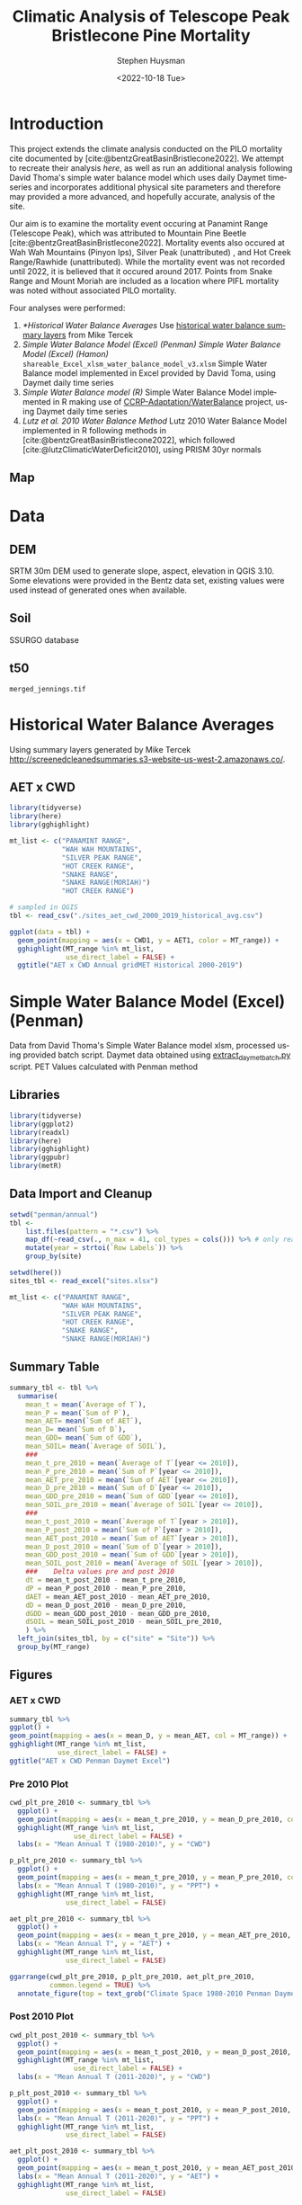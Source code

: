 #+options: ':nil *:t -:t ::t <:t H:3 \n:nil ^:t arch:headline
#+options: author:t broken-links:nil c:nil creator:nil
#+options: d:(not "LOGBOOK") date:t e:t email:nil f:t inline:t num:t
#+options: p:nil pri:nil prop:nil stat:t tags:t tasks:t tex:t
#+options: timestamp:t title:t toc:t todo:t |:t
#+title: Climatic Analysis of Telescope Peak Bristlecone Pine Mortality
#+date: <2022-10-18 Tue>
#+author: Stephen Huysman
#+email: shuysman@gmail.com
#+language: en
#+select_tags: export
#+exclude_tags: noexport
#+STARTUP: inlineimages
#+creator: Emacs 28.1 (Org mode 9.5.2)
#+BIBLIOGRAPHY:bristlecone.bib
#+cite_export: csl
#+BABEL: :session *R* :cache yes :results output graphics :exports both :tangle yes \n :eval never-export

* Introduction
This project extends the climate analysis conducted on the PILO mortality cite documented by [cite:@bentzGreatBasinBristlecone2022].  We attempt to recreate their analysis [[*Lutz et al. 2010 Water Balance Method][here]], as well as run an additional analysis following David Thoma's simple water balance model which uses daily Daymet timeseries and incorporates additional physical site parameters and therefore may provided a more advanced, and hopefully accurate, analysis of the site.

Our aim is to examine the mortality event occuring at Panamint Range (Telescope Peak), which was attributed to Mountain Pine Beetle [cite:@bentzGreatBasinBristlecone2022].  Mortality events also occured at Wah Wah Mountains (Pinyon Ips), Silver Peak (unattributed) , and Hot Creek Range/Rawhide (unattributed).  While the mortality event was not recorded until 2022, it is believed that it occured around 2017.  Points from Snake Range and Mount Moriah are included as a location where PIFL mortality was noted without associated PILO mortality.

Four analyses were performed:
1. [[*Historical Water Balance Averages]]
   Use [[http://screenedcleanedsummaries.s3-website-us-west-2.amazonaws.com/PET/][historical water balance summary layers]] from Mike Tercek
2. [[*Simple Water Balance Model (Excel) (Penman)][Simple Water Balance Model (Excel) (Penman)]]
   [[*Simple Water Balance Model (Excel) (Hamon)][Simple Water Balance Model (Excel) (Hamon)]]
   ~shareable_Excel_xlsm_water_balance_model_v3.xlsm~
   Simple Water Balance model implemented in Excel provided by David Toma, using Daymet daily time series
3. [[*Simple Water Balance Model (R)][Simple Water Balance model (R)]]
   Simple Water Balance Model implemented in R making use of [[https://github.com/CCRP-Adaptation/WaterBalance][CCRP-Adaptation/WaterBalance]] project, using Daymet daily time series
4. [[*Lutz et al. 2010 Water Balance Method][Lutz et al. 2010 Water Balance Method]]
   Lutz 2010 Water Balance Model implemented in R following methods in [cite:@bentzGreatBasinBristlecone2022], which followed [cite:@lutzClimaticWaterDeficit2010], using PRISM 30yr normals

** Map
#+attr_html: :width 800px
[[file:./img/map.png]]

* Data

** DEM
SRTM 30m DEM used to generate slope, aspect, elevation in QGIS 3.10. Some elevations were provided in the Bentz data set, existing values were used instead of generated ones when available. 

** Soil
SSURGO database

** t50
~merged_jennings.tif~

* Historical Water Balance Averages
Using summary layers generated by Mike Tercek http://screenedcleanedsummaries.s3-website-us-west-2.amazonaws.co/.  

** AET x CWD
#+begin_src R :session *R4* :eval never-export :file img/aet_cwd_annual_gridmet_historical_2000-2019.png :results output file graphics
  library(tidyverse)
  library(here)
  library(gghighlight)

  mt_list <- c("PANAMINT RANGE",
               "WAH WAH MOUNTAINS",
               "SILVER PEAK RANGE",
               "HOT CREEK RANGE",
               "SNAKE RANGE",
               "SNAKE RANGE(MORIAH)")
               "HOT CREEK RANGE")

  # sampled in QGIS
  tbl <- read_csv("./sites_aet_cwd_2000_2019_historical_avg.csv")

  ggplot(data = tbl) +
    geom_point(mapping = aes(x = CWD1, y = AET1, color = MT_range)) +
    gghighlight(MT_range %in% mt_list,
                use_direct_label = FALSE) +
    ggtitle("AET x CWD Annual gridMET Historical 2000-2019")
#+end_src

#+RESULTS:
[[file:img/aet_cwd_annual_gridmet_historical_2000-2019.png]]

* Simple Water Balance Model (Excel) (Penman)
Data from David Thoma's Simple Water Balance model xlsm, processed using provided batch script.  Daymet data obtained using [[https://github.com/shuysman/bristlecone/blob/master/extract_daymet_batch.py][extract_daymet_batch.py]] script.  PET Values calculated with Penman method
** Libraries
#+begin_src R :session *R3* :eval never-export
  library(tidyverse)
  library(ggplot2)
  library(readxl)
  library(here)
  library(gghighlight)
  library(ggpubr)
  library(metR)
#+end_src

#+RESULTS:
| metR        |
| ggpubr      |
| gghighlight |
| here        |
| readxl      |
| forcats     |
| stringr     |
| dplyr       |
| purrr       |
| readr       |
| tidyr       |
| tibble      |
| ggplot2     |
| tidyverse   |
| stats       |
| graphics    |
| grDevices   |
| utils       |
| datasets    |
| methods     |
| base        |

** Data Import and Cleanup
#+begin_src R :session *R3* :eval never-export :results output none
      setwd("penman/annual")
      tbl <-
          list.files(pattern = "*.csv") %>%
          map_df(~read_csv(., n_max = 41, col_types = cols())) %>% # only read 41 rows (For annual reports) because csvs contain nonsynctactic row of averages at bottom, which creates NAs in df
          mutate(year = strtoi(`Row Labels`)) %>%
          group_by(site)

      setwd(here())
      sites_tbl <- read_excel("sites.xlsx")

      mt_list <- c("PANAMINT RANGE",
                   "WAH WAH MOUNTAINS",
                   "SILVER PEAK RANGE",
                   "HOT CREEK RANGE",
                   "SNAKE RANGE",
                   "SNAKE RANGE(MORIAH)")
#+end_src

** Summary Table
#+begin_src R :session *R3* :eval never-export :results output none
  summary_tbl <- tbl %>%
    summarise(
      mean_t = mean(`Average of T`),
      mean_P = mean(`Sum of P`),
      mean_AET= mean(`Sum of AET`),
      mean_D= mean(`Sum of D`),
      mean_GDD= mean(`Sum of GDD`),
      mean_SOIL= mean(`Average of SOIL`),
      ###
      mean_t_pre_2010 = mean(`Average of T`[year <= 2010]),
      mean_P_pre_2010 = mean(`Sum of P`[year <= 2010]),
      mean_AET_pre_2010 = mean(`Sum of AET`[year <= 2010]),
      mean_D_pre_2010 = mean(`Sum of D`[year <= 2010]),
      mean_GDD_pre_2010 = mean(`Sum of GDD`[year <= 2010]),
      mean_SOIL_pre_2010 = mean(`Average of SOIL`[year <= 2010]),
      ###
      mean_t_post_2010 = mean(`Average of T`[year > 2010]),
      mean_P_post_2010 = mean(`Sum of P`[year > 2010]),
      mean_AET_post_2010 = mean(`Sum of AET`[year > 2010]),
      mean_D_post_2010 = mean(`Sum of D`[year > 2010]),
      mean_GDD_post_2010 = mean(`Sum of GDD`[year > 2010]),
      mean_SOIL_post_2010 = mean(`Average of SOIL`[year > 2010]),
      ###    Delta values pre and post 2010
      dt = mean_t_post_2010 - mean_t_pre_2010,
      dP = mean_P_post_2010 - mean_P_pre_2010,
      dAET = mean_AET_post_2010 - mean_AET_pre_2010,
      dD = mean_D_post_2010 - mean_D_pre_2010,
      dGDD = mean_GDD_post_2010 - mean_GDD_pre_2010,
      dSOIL = mean_SOIL_post_2010 - mean_SOIL_pre_2010,
      ) %>%
    left_join(sites_tbl, by = c("site" = "Site")) %>%
    group_by(MT_range)
#+end_src

** Figures
*** AET x CWD
#+begin_src R  :session *R3* :eval never-export :results output graphics file :file img/aed_cwd_penman_excel.png :exports both
    summary_tbl %>%
    ggplot() +
    geom_point(mapping = aes(x = mean_D, y = mean_AET, col = MT_range)) +
    gghighlight(MT_range %in% mt_list,
                use_direct_label = FALSE) +
    ggtitle("AET x CWD Penman Daymet Excel")
#+end_src

#+RESULTS:
[[file:img/aed_cwd_penman_excel.png]]

*** Pre 2010 Plot
#+begin_src R :session *R3* :eval never-export :file img/pre_2010_penman_excel.png :results output graphics file :exports both
  cwd_plt_pre_2010 <- summary_tbl %>%
    ggplot() +
    geom_point(mapping = aes(x = mean_t_pre_2010, y = mean_D_pre_2010, color = MT_range)) +
    gghighlight(MT_range %in% mt_list,
                  use_direct_label = FALSE) +
    labs(x = "Mean Annual T (1980-2010)", y = "CWD")

  p_plt_pre_2010 <- summary_tbl %>%
    ggplot() +
    geom_point(mapping = aes(x = mean_t_pre_2010, y = mean_P_pre_2010, color = MT_range)) +
    labs(x = "Mean Annual T (1980-2010)", y = "PPT") +
    gghighlight(MT_range %in% mt_list,
                use_direct_label = FALSE)

  aet_plt_pre_2010 <- summary_tbl %>%
    ggplot() +
    geom_point(mapping = aes(x = mean_t_pre_2010, y = mean_AET_pre_2010, color = MT_range)) +
    labs(x = "Mean Annual T", y = "AET") +
    gghighlight(MT_range %in% mt_list,
                use_direct_label = FALSE)

  ggarrange(cwd_plt_pre_2010, p_plt_pre_2010, aet_plt_pre_2010,
            common.legend = TRUE) %>%
    annotate_figure(top = text_grob("Climate Space 1980-2010 Penman Daymet Excel"))
#+end_src

#+RESULTS:
[[file:img/pre_2010_penman_excel.png]]

*** Post 2010 Plot
#+begin_src R :session *R3* :eval never-export :file img/post_2010_penman_excel.png :results output graphics file :exports both
  cwd_plt_post_2010 <- summary_tbl %>%
    ggplot() +
    geom_point(mapping = aes(x = mean_t_post_2010, y = mean_D_post_2010, color = MT_range)) +
    gghighlight(MT_range %in% mt_list,
                  use_direct_label = FALSE) +
    labs(x = "Mean Annual T (2011-2020)", y = "CWD")

  p_plt_post_2010 <- summary_tbl %>%
    ggplot() +
    geom_point(mapping = aes(x = mean_t_post_2010, y = mean_P_post_2010, color = MT_range)) +
    labs(x = "Mean Annual T (2011-2020)", y = "PPT") +
    gghighlight(MT_range %in% mt_list,
                use_direct_label = FALSE)

  aet_plt_post_2010 <- summary_tbl %>%
    ggplot() +
    geom_point(mapping = aes(x = mean_t_post_2010, y = mean_AET_post_2010, color = MT_range)) +
    labs(x = "Mean Annual T (2011-2020)", y = "AET") +
    gghighlight(MT_range %in% mt_list,
                use_direct_label = FALSE)

  ggarrange(cwd_plt_post_2010, p_plt_post_2010, aet_plt_post_2010,
                               common.legend = TRUE) %>%
    annotate_figure(top = text_grob("Climate Space 2011-2020 Penman Daymet Excel"))
#+end_src

#+RESULTS:
[[file:img/post_2010_penman_excel.png]]

*** Change Plot
#+begin_src R :session *R3* :eval never-export :file img/aed_cwd_change_penman_excel.png :results output graphics file :exports bothp
  summary_tbl %>%
    ggplot(aes(x = mean_D_pre_2010, y = mean_AET_pre_2010, color = MT_range)) +
    geom_arrow(aes(dx = dD, dy = dAET)) +
    gghighlight(MT_range %in% mt_list, use_direct_label = FALSE) +
    labs(title = "Change in mean AET and CWD over periods from 2010-2021 and 1980-2010 Penman Daymet Excel", x = "CWD (mm)", y = "AET (mm)") +
    scale_mag() 
#+end_src

#+RESULTS:
[[file:img/aed_cwd_change_penman_excel.png]]

** Timeseries

*** Load Monthly Data
#+begin_src R :session *R3* :eval never-export :results output none
  setwd("penman/monthly")
  monthly_tbl <-
    list.files(pattern = "*.csv") %>%
    map_df(~read_csv(., col_types = cols())) %>%
    separate(`Row Labels`, c("year", "month")) %>%
    mutate(date = as.Date(paste(year, month, "01", sep = "/"), formate="%Y/%m/%d")) %>%
    left_join(sites_tbl, by = c("site" = "Site")) %>%
    arrange(MT_range, date) %>%
    group_by(MT_range) 

  setwd(here())
#+end_src

*** Summary Table
#+begin_src R :session *R3* :eval never-export :results output none
  monthly_summary_tbl <- monthly_tbl %>%
    group_by(MT_range, year, month) %>%
    summarize(AET = mean(`Sum of AET`),
              PET = mean(`Sum of PET`),
              D = mean(`Sum of D`),
              SNOW = mean(`Sum of SNOW`),
              PACK = mean(`Max of PACK`),
              SOIL = mean(`Average of SOIL`),
              GDD = mean(`Sum of GDD`),
              T = mean(`Average of T`),
              P = mean(`Sum of P`),
              RAIN = mean(`Sum of RAIN`),
              date = date) %>%
    distinct()

#+end_src

*** AET
#+begin_src R :session *R3* :eval never-export :results graphics file :exports both :file img/aet_timeseries_penman_excel.png :width 1080
  monthly_summary_tbl %>%
    filter(year >= 2012) %>%
    ggplot(mapping = aes(x = date, y = AET, color = MT_range)) +
    geom_line() +
    gghighlight(MT_range %in% mt_list,
              use_direct_label = FALSE) +
    theme(legend.position = "bottom") +
    scale_x_date(date_breaks = "1 year", date_labels = "%Y",
                 date_minor_breaks = "1 month") +
    ggtitle("AET Monthly Time Series Penman Daymet Excel")


#+end_src

#+RESULTS:
[[file:img/aet_timeseries_penman_excel.png]]
*** CWD
#+begin_src R :session *R3* :eval never-export :results graphics file :exports both :file img/cwd_timeseries_penman_excel.png :width 1080
  monthly_summary_tbl %>%
    filter(year >= 2012) %>%
    ggplot(mapping = aes(x = date, y = D, color = MT_range)) +
    geom_line() +
    gghighlight(MT_range %in% mt_list,
              use_direct_label = FALSE) +
    theme(legend.position = "bottom") +
    scale_x_date(date_breaks = "1 year", date_labels = "%Y",
                 date_minor_breaks = "1 month") +
    ggtitle("CWD Monthly Time Series Penman Daymet Excel")


#+end_src

#+RESULTS:
[[file:img/cwd_timeseries_penman_excel.png]]

*** T
#+begin_src R :session *R3* :eval never-export :results graphics file :exports both :file img/t_timeseries_penman_excel.png :width 1080
  monthly_summary_tbl %>%
    filter(year >= 2012) %>%
    ggplot(mapping = aes(x = date, y = T, color = MT_range)) +
    geom_line() +
    gghighlight(MT_range %in% mt_list,
              use_direct_label = FALSE) +
    theme(legend.position = "bottom") +
    scale_x_date(date_breaks = "1 year", date_labels = "%Y",
                 date_minor_breaks = "1 month") +
    ggtitle("Temperature Monthly Time Series Penman Daymet Excel")


#+end_src

#+RESULTS:
[[file:img/t_timeseries_penman_excel.png]]
*** PPT
#+begin_src R :session *R3* :eval never-export :results graphics file :exports both :file img/p_timeseries_penman_excel.png :width 1080
  monthly_summary_tbl %>%
    filter(year >= 2012) %>%
    ggplot(mapping = aes(x = date, y = P, color = MT_range)) +
    geom_line() +
    gghighlight(MT_range %in% mt_list,
              use_direct_label = FALSE) +
    theme(legend.position = "bottom") +
    scale_x_date(date_breaks = "1 year", date_labels = "%Y",
                 date_minor_breaks = "1 month") +
    ggtitle("PPT Monthly Time Series Penman Daymet Excel")


#+end_src

#+RESULTS:
[[file:img/p_timeseries_penman_excel.png]]
*** RAIN
#+begin_src R :session *R3* :eval never-export :results graphics file :exports both :file img/rain_timeseries_penman_excel.png :width 1080
  monthly_summary_tbl %>%
    filter(year >= 2012) %>%
    ggplot(mapping = aes(x = date, y = RAIN, color = MT_range)) +
    geom_line() +
    gghighlight(MT_range %in% mt_list,
              use_direct_label = FALSE) +
    theme(legend.position = "bottom") +
    scale_x_date(date_breaks = "1 year", date_labels = "%Y",
                 date_minor_breaks = "1 month") +
    ggtitle("RAIN Monthly Time Series Penman Daymet Excel")


#+end_src

#+RESULTS:
[[file:img/rain_timeseries_penman_excel.png]]
*** SNOW
#+begin_src R :session *R3* :eval never-export :results graphics file :exports both :file img/snow_timeseries_penman_excel.png :width 1080
  monthly_summary_tbl %>%
    filter(year >= 2012) %>%
    ggplot(mapping = aes(x = date, y = SNOW, color = MT_range)) +
    geom_line() +
    gghighlight(MT_range %in% mt_list,
              use_direct_label = FALSE) +
    theme(legend.position = "bottom") +
    scale_x_date(date_breaks = "1 year", date_labels = "%Y",
                 date_minor_breaks = "1 month") +
    ggtitle("SNOW Monthly Time Series Penman Daymet Excel")


#+end_src

#+RESULTS:
[[file:img/snow_timeseries_penman_excel.png]]
*** PACK
#+begin_src R :session *R3* :eval never-export :results graphics file :exports both :file img/pack_timeseries_penman_excel.png :width 1080
  monthly_summary_tbl %>%
    filter(year >= 2008, year <= 2018) %>%
    ggplot(mapping = aes(x = date, y = PACK, color = MT_range)) +
    geom_line() +
    gghighlight(MT_range %in% mt_list,
              use_direct_label = FALSE) +
    theme(legend.position = "bottom") +
    scale_x_date(date_breaks = "1 year", date_labels = "%Y",
                 date_minor_breaks = "1 month") +
    ggtitle("PACK Monthly Time Series Penman Daymet Excel")


#+end_src

#+RESULTS:
[[file:img/pack_timeseries_penman_excel.png]]
*** SOIL
#+begin_src R :session *R3* :eval never-export :results graphics file :exports both :file img/soil_timeseries_penman_excel.png :width 1080
  monthly_summary_tbl %>%
    filter(year >= 2012) %>%
    ggplot(mapping = aes(x = date, y = SOIL, color = MT_range)) +
    geom_line() +
    gghighlight(MT_range %in% mt_list,
              use_direct_label = FALSE) +
    theme(legend.position = "bottom") +
    scale_x_date(date_breaks = "1 year", date_labels = "%Y",
                 date_minor_breaks = "1 month") +
    ggtitle("SOIL Monthly Time Series Penman Daymet Excel")


#+end_src

#+RESULTS:
[[file:img/soil_timeseries_penman_excel.png]]
*** GDD
#+begin_src R :session *R3* :eval never-export :results graphics file :exports both :file img/gdd_timeseries_penman_excel.png :width 1080
  monthly_summary_tbl %>%
    filter(year >= 2012) %>%
    ggplot(mapping = aes(x = date, y = GDD, color = MT_range)) +
    geom_line() +
    gghighlight(MT_range %in% mt_list,
              use_direct_label = FALSE) +
    theme(legend.position = "bottom") +
    scale_x_date(date_breaks = "1 year", date_labels = "%Y",
                 date_minor_breaks = "1 month") +
    ggtitle("GDD Monthly Time Series Penman Daymet Excel")


#+end_src

#+RESULTS:
[[file:img/gdd_timeseries_penman_excel.png]]
** Modeling
#+begin_src R :session *R3* :eval never-export
  library(glmnet)


  mortality_tbl <- tbl %>%
    ungroup() %>%
    left_join(sites_tbl, by = c("site" = "Site")) %>%
    mutate(mortality = if_else(MT_range == "PANAMINT RANGE",
                               TRUE,
                               FALSE)) 
    

  for (y in c(2000:2017)) { 
    mortality_tbl <- tbl %>%
      ungroup() %>%
      left_join(sites_tbl, by = c("site" = "Site")) %>%
      filter(year == y) %>%
      mutate(mortality = if_else(MT_range == "PANAMINT RANGE",
                                 TRUE,
                                 FALSE)) %>%
      ungroup() %>%
      select(ASPECT_QGIS,
             SLOPE_QGIS,
             `Average of SOIL`,
             `Average of T`,
             Elev_m,
             `Max of PACK`,
             `Sum of AET`,
             `Sum of D`,
             `Sum of GDD`,
             `Sum of MELT`,
             `Sum of P`,
             `Sum of PET`,
             `Sum of RAIN`,
             `Sum of SNOW`,
             `Sum of W`,
             `Sum of W - PET`,
             `Sum of W-ET-/\\SOIL`,
             mortality)
    mortality_tbl$mortality <- factor(mortality_tbl$mortality)
    mylogit <- glm(mortality ~ ., data = mortality_tbl, family = "binomial"(link='logit'))
    print(summary(mylogit))
  }
#+end_src

* Simple Water Balance Model (Excel) (Hamon)
Data from David Thoma's Simple Water Balance model xlsm, processed using provided batch script.  Daymet data obtained using [[https://github.com/shuysman/bristlecone/blob/master/extract_daymet_batch.py][extract_daymet_batch.py]] script.  PET Values calculated with Penman method
** Libraries
#+begin_src R :session *R5* :eval never-export
  library(tidyverse)
  library(ggplot2)
  library(readxl)
  library(here)
  library(gghighlight)
  library(ggpubr)
  library(metR)
#+end_src

#+RESULTS:
| metR         |
| ggpubr       |
| gghighlight  |
| guix.install |
| here         |
| readxl       |
| forcats      |
| stringr      |
| dplyr        |
| purrr        |
| readr        |
| tidyr        |
| tibble       |
| ggplot2      |
| tidyverse    |
| stats        |
| graphics     |
| grDevices    |
| utils        |
| datasets     |
| methods      |
| base         |

** Data Import and Cleanup
#+begin_src R :session *R5* :eval never-export :results output none
      setwd("hamon/annual")
      tbl <-
          list.files(pattern = "*.csv") %>%
          map_df(~read_csv(., n_max = 41, col_types = cols())) %>% # only read 41 rows (For annual reports) because csvs contain nonsynctactic row of averages at bottom, which creates NAs in df
          mutate(year = strtoi(`Row Labels`)) %>%
          group_by(site)

      setwd(here())
      sites_tbl <- read_excel("sites.xlsx")

      mt_list <- c("PANAMINT RANGE",
                   "WAH WAH MOUNTAINS",
                   "SILVER PEAK RANGE",
                   "HOT CREEK RANGE",
                   "SNAKE RANGE",
                   "SNAKE RANGE(MORIAH)")
#+end_src

** Summary Table
#+begin_src R :session *R5* :eval never-export :results output none
  summary_tbl <- tbl %>%
    summarise(
      mean_t = mean(`Average of T`),
      mean_P = mean(`Sum of P`),
      mean_AET= mean(`Sum of AET`),
      mean_D= mean(`Sum of D`),
      mean_GDD= mean(`Sum of GDD`),
      mean_SOIL= mean(`Average of SOIL`),
      ###
      mean_t_pre_2010 = mean(`Average of T`[year <= 2010]),
      mean_P_pre_2010 = mean(`Sum of P`[year <= 2010]),
      mean_AET_pre_2010 = mean(`Sum of AET`[year <= 2010]),
      mean_D_pre_2010 = mean(`Sum of D`[year <= 2010]),
      mean_GDD_pre_2010 = mean(`Sum of GDD`[year <= 2010]),
      mean_SOIL_pre_2010 = mean(`Average of SOIL`[year <= 2010]),
      ###
      mean_t_post_2010 = mean(`Average of T`[year > 2010]),
      mean_P_post_2010 = mean(`Sum of P`[year > 2010]),
      mean_AET_post_2010 = mean(`Sum of AET`[year > 2010]),
      mean_D_post_2010 = mean(`Sum of D`[year > 2010]),
      mean_GDD_post_2010 = mean(`Sum of GDD`[year > 2010]),
      mean_SOIL_post_2010 = mean(`Average of SOIL`[year > 2010]),
      ###    Delta values pre and post 2010
      dt = mean_t_post_2010 - mean_t_pre_2010,
      dP = mean_P_post_2010 - mean_P_pre_2010,
      dAET = mean_AET_post_2010 - mean_AET_pre_2010,
      dD = mean_D_post_2010 - mean_D_pre_2010,
      dGDD = mean_GDD_post_2010 - mean_GDD_pre_2010,
      dSOIL = mean_SOIL_post_2010 - mean_SOIL_pre_2010,
      ) %>%
    left_join(sites_tbl, by = c("site" = "Site")) %>%
    group_by(MT_range)
#+end_src

** Figures
*** AET x CWD
#+begin_src R  :session *R5* :eval never-export :results output graphics file :file img/aed_cwd_hamon_excel.png :exports both
    summary_tbl %>%
    ggplot() +
    geom_point(mapping = aes(x = mean_D, y = mean_AET, col = MT_range)) +
    gghighlight(MT_range %in% mt_list,
                use_direct_label = FALSE) +
    ggtitle("AET x CWD Hamon Daymet Excel")
#+end_src

#+RESULTS:
[[file:img/aed_cwd_hamon_excel.png]]

*** Pre 2010 Plot
#+begin_src R :session *R5* :eval never-export :file img/pre_2010_hamon_excel.png :results output graphics file :exports both
  cwd_plt_pre_2010 <- summary_tbl %>%
    ggplot() +
    geom_point(mapping = aes(x = mean_t_pre_2010, y = mean_D_pre_2010, color = MT_range)) +
    gghighlight(MT_range %in% mt_list,
                  use_direct_label = FALSE) +
    labs(x = "Mean Annual T (1980-2010)", y = "CWD")

  p_plt_pre_2010 <- summary_tbl %>%
    ggplot() +
    geom_point(mapping = aes(x = mean_t_pre_2010, y = mean_P_pre_2010, color = MT_range)) +
    labs(x = "Mean Annual T (1980-2010)", y = "PPT") +
    gghighlight(MT_range %in% mt_list,
                use_direct_label = FALSE)

  aet_plt_pre_2010 <- summary_tbl %>%
    ggplot() +
    geom_point(mapping = aes(x = mean_t_pre_2010, y = mean_AET_pre_2010, color = MT_range)) +
    labs(x = "Mean Annual T", y = "AET") +
    gghighlight(MT_range %in% mt_list,
                use_direct_label = FALSE)

  ggarrange(cwd_plt_pre_2010, p_plt_pre_2010, aet_plt_pre_2010,
            common.legend = TRUE) %>%
    annotate_figure(top = text_grob("Climate Space 1980-2010 Penman Daymet Excel"))
#+end_src

#+RESULTS:
[[file:img/pre_2010_hamon_excel.png]]

*** Post 2010 Plot
#+begin_src R :session *R5* :eval never-export :file img/post_2010_hamon_excel.png :results output graphics file :exports both
  cwd_plt_post_2010 <- summary_tbl %>%
    ggplot() +
    geom_point(mapping = aes(x = mean_t_post_2010, y = mean_D_post_2010, color = MT_range)) +
    gghighlight(MT_range %in% mt_list,
                  use_direct_label = FALSE) +
    labs(x = "Mean Annual T (2011-2020)", y = "CWD")

  p_plt_post_2010 <- summary_tbl %>%
    ggplot() +
    geom_point(mapping = aes(x = mean_t_post_2010, y = mean_P_post_2010, color = MT_range)) +
    labs(x = "Mean Annual T (2011-2020)", y = "PPT") +
    gghighlight(MT_range %in% mt_list,
                use_direct_label = FALSE)

  aet_plt_post_2010 <- summary_tbl %>%
    ggplot() +
    geom_point(mapping = aes(x = mean_t_post_2010, y = mean_AET_post_2010, color = MT_range)) +
    labs(x = "Mean Annual T (2011-2020)", y = "AET") +
    gghighlight(MT_range %in% mt_list,
                use_direct_label = FALSE)

  ggarrange(cwd_plt_post_2010, p_plt_post_2010, aet_plt_post_2010,
                               common.legend = TRUE) %>%
    annotate_figure(top = text_grob("Climate Space 2011-2020 Penman Daymet Excel"))
#+end_src

#+RESULTS:
[[file:img/post_2010.png]]

*** Change Plot
#+begin_src R :session *R5* :eval never-export :file img/aed_cwd_change_hamon_excel.png :results output graphics file :exports bothp
  summary_tbl %>%
    ggplot(aes(x = mean_D_pre_2010, y = mean_AET_pre_2010, color = MT_range)) +
    geom_arrow(aes(dx = dD, dy = dAET)) +
    gghighlight(MT_range %in% mt_list, use_direct_label = FALSE) +
    labs(title = "Change in mean AET and CWD over periods from 2010-2021 and 1980-2010 Penman Daymet Excel", x = "CWD (mm)", y = "AET (mm)") +
    scale_mag() 
#+end_src

#+RESULTS:
[[file:img/aed_cwd_change_hamon_excel.png]]

* Simple Water Balance Model (R)
Implement water balance model following David Thoma's Simple Water Balance Model and [[https://github.com/CCRP-Adaptation/WaterBalance][CCRP-Adaptation/WaterBalance]], using Daymet data
** Libraries and Function Definitions
#+begin_src R :session :eval never-export
  library(raster)
  library(tidyverse)
  library(geosphere)
  library(here)
  .libPaths( c( .libPaths(), here("./R"))) # Include local R packages, for WaterBalance Repo
  library(WaterBalance)
  library(lubridate)
  library(gghighlight)
#+end_src

#+RESULTS:
| geosphere    |
| guix.install |
| gghighlight  |
| lubridate    |
| WaterBalance |
| here         |
| forcats      |
| stringr      |
| dplyr        |
| purrr        |
| readr        |
| tidyr        |
| tibble       |
| ggplot2      |
| tidyverse    |
| raster       |
| sp           |
| stats        |
| graphics     |
| grDevices    |
| utils        |
| datasets     |
| methods      |
| base         |

Use Penman PET calculation.  Modified from ~WaterBalance::ET_PenmanMonteith_daily~ to work with our data and workflow.  [[https://github.com/CCRP-Adaptation/WaterBalance/blob/6d19806ce5aa6abb6521607fd2da19238dae561d/WaterBalance/R/ET_functions.R#L178][Original version]] had additional arguments for elev and lat, but to facilitate process the df we generate later of all sites we pass lat and elev with each site.

According to David Thoma, ~WaterBalance::ET_PenmanMonteith_daily~ has not been validated against the Simple Water Balance Model xlsm

#+begin_src R :results output silent :session :eval never-export
  ET_PenmanMonteith_daily = function(x, wind=NULL) {
    ##Inputs
    tmax <- x$tmax_C
    tmin <- x$tmin_C
    elev <- x$elev
    lat <- x$lat
    tmean <- (tmax + tmin)/2
    doy <- as.numeric(strftime(x$Date, "%j"))
    rh.max <- x$RHmax
    rh.min <- x$RHmin
    vp <- x$vp
    R.s <- x$srad
    u <- ifelse(is.null(wind) == TRUE, x$wind, wind)
    psyc.const <- psyc_constant(elev)
    vap.curve <- vapor_curve(tmean)
    
    ##Auxilary calculations for wind terms
    DT <- vap.curve/(vap.curve + psyc.const*(1+0.34*u))
    PT <- psyc.const/(vap.curve + (psyc.const*(1+0.34*u)))
    TT <- (900/(tmean + 273))*u

    ##Saturation vapor pressure
    e.tmax <- get_svp(tmax)
    e.tmin <- get_svp(tmin)
    e.s <- (e.tmax + e.tmin)/2

    ##Actual vapor pressure
    if(is.null(vp) == TRUE) {
        if(is.null(rh.max) == TRUE) {
            e.a <- e.tmin
        } else {
            e.a <- actual_vp(rh.max, rh.min)
        }
    } else {
        e.a <- vp
    }

  #Solar angle and radiation calculations
  R.ns <- (1 - 0.23)*R.s
  R.so <- clear_sky_rad(doy, lat, elev)
  R.nl <- outgoing_rad(tmax, tmin, R.s, e.a, R.so)
  R.n <- R.ns - R.nl
  R.ng <- 0.408*R.n

  #ET from radiation
  ET.rad <- DT*R.ng
  #ET from wind
  ET.wind <- PT*TT*(e.s - e.a)
  #Total ET
  ET.o <- ET.rad + ET.wind
  return(ET.o)
}
#+end_src

** Data Import and Cleanup

Read sites.csv file, same format used for processing with simple water balance model xlsm
#+begin_src R :session :results output silent :eval never-export
  points = read_csv("./sites.csv",
                  col_names = c("site",
                                "lat",
                                "lon",
                                "slope",
                                "aspect",
                                "whc",
                                "wind",
                                "shade",
                                "dro",
                                "t50",
                                "hock",
                                "elev",
                                "mt_range",
                                "owner"),
                  col_types = c("c", "d", "d", "d", "d", "d", "d", "d", "d", "d", "d", "d", "c", "c"),
                  col_select = c("site":"owner"),
                  skip = 1
                  )
  
#+end_src


 Load downloaded daymet data.  Can be batch downloaded using sites.csv file using ~extract_daymet_batch.py~ script.  File names (1.csv, 2.csv, ... 512.csv) need to match filenames in sites.csv file.
#+begin_src R :session :results output silent :eval never-export
  alldaymetdata <- list()
  for (i in 1:length(points$site)) {
      daymetdata <- read_csv(file = paste("./daymet/", points$site[i], sep=""), skip = 8,
                             col_names = c("year", "yday", "dayl", "prcp", "srad", "swe", "tmax_C", "tmin_C", "vp"),
                             col_types = c("i", "i", "d", "d", "d", "d", "d", "d", "d"))
      site <- data.frame("site") ## Add on site ids (string equalling filename 1.csv, 2.csv etc) to use as index, not efficient, but easy
      site <- rbind(c(points$site[i]))
      alldaymetdata[[i]] <- cbind(site, daymetdata)
  }
  alldaymetdata <- as_tibble(do.call(rbind, alldaymetdata))
#+end_src

** Calculate Water Balance parameters
#+begin_src R :session :results output none :eval never-export
  wbdata <- alldaymetdata %>%
    left_join(points, by = "site") %>%
    mutate(wind = NULL,
           vp = vp/1000, #convert to kPa
           srad = srad * 60 * 60 * 24 / 1000000, # convert to MJ m-2 day-1
           tmean_C = (tmax_C + tmin_C) / 2,
           Date = as.Date(yday, origin = paste(as.numeric(year) - 1, "-12-31", sep="")),
           Month = month(Date),
           daylength = get_daylength(Date, lat),
           jtemp = get_jtemp(lon, lat),
           F = get_freeze(jtemp, tmean_C),
           RAIN = get_rain(prcp, F),
           SNOW = get_snow(prcp, F),
           MELT = get_melt(tmean_C, jtemp, hock = 4, SNOW),
           PACK = get_snowpack(jtemp, SNOW, MELT),
           W = MELT + RAIN)

  wbdata$ET_Hamon_daily <- ET_Hamon_daily(wbdata)
  wbdata$ET_Penman_daily <- ET_PenmanMonteith_daily(wbdata, wind = 1) # Need to use our version here which masks WaterBalance::ET_PenmanMonteith_daily()

  wbdata_penman <- wbdata %>%
    group_by(site, year) %>%
    mutate(PET = modify_PET(ET_Penman_daily, slope, aspect, lat, F, shade.coeff = 1),
    W_PET = W - PET,
           SOIL = get_soil(W, mean(whc), PET, W_PET, whc),
           DSOIL = diff(c(mean(whc), SOIL)),
           AET = get_AET(W, PET, SOIL, whc),
           W_ET_DSOIL = W - AET - DSOIL,
           D = PET - AET,
           GDD = get_GDD(tmean_C, 0))

  wbdata_hamon <- wbdata %>%
    group_by(site, year) %>%
    mutate(PET = modify_PET(ET_Hamon_daily, slope, aspect, lat, F, shade.coeff = 1),
           W_PET = W - PET,
           SOIL = get_soil(W, mean(whc), PET, W_PET, whc),
           DSOIL = diff(c(mean(whc), SOIL)),
           AET = get_AET(W, PET, SOIL, whc),
           W_ET_DSOIL = W - AET - DSOIL,
           D = PET - AET,
           GDD = get_GDD(tmean_C, 0)) 

#+end_src



Summary table calculations (Penman)
#+begin_src R :session :results output none :eval never-export
  summary_tbl_by_month_penman <- wbdata_penman %>%
    group_by(site, year, Month) %>%
    summarise(lat = lat, lon = lon, ppt = sum(prcp), T = mean(tmean_C), PET = sum(PET),  AET = sum(AET), D = sum(D), GDD = sum(GDD), RAIN = sum(RAIN), SNOW = sum(SNOW), PACK = max(PACK), SOIL = mean(SOIL)) %>% distinct()

  summary_tbl_by_year_penman <- summary_tbl_by_month_penman %>%
    group_by(site, year) %>%
    summarise(lat = lat, lon = lon, ppt = sum(ppt), T = mean(T), PET = sum(PET),  AET = sum(AET), D = sum(D), GDD = sum(GDD)) %>% distinct()

  summary_tbl_all_penman <- summary_tbl_by_year_penman %>%
    group_by(site) %>%
    summarise(ppt = mean(ppt), T = mean(T), AET = mean(AET), D = mean(D), GDD = mean(GDD))

  summary_tbl_by_month_range_penman <- summary_tbl_by_month_penman %>%
    left_join(points, by = "site") %>%
    group_by(mt_range, year, Month) %>%
    summarize(ppt = mean(ppt), T = mean(T), PET = mean(PET),  AET = mean(AET), D = mean(D), GDD = mean(GDD), RAIN = mean(RAIN), SNOW = mean(SNOW), PACK = mean(PACK), SOIL = mean(SOIL))
#+end_src

Summary table calculations (Hamon)
#+begin_src R :session :results output none :eval never-export
  summary_tbl_by_month_hamon <- wbdata_hamon %>%
    group_by(site, year, Month) %>%
    summarise(lat = lat, lon = lon, ppt = sum(prcp), T = mean(tmean_C), PET = sum(PET),  AET = sum(AET), D = sum(D), GDD = sum(GDD), RAIN = sum(RAIN), SNOW = sum(SNOW), PACK = max(PACK), SOIL = mean(SOIL)) %>% distinct()

  summary_tbl_by_year_hamon <- summary_tbl_by_month_hamon %>%
    group_by(site, year) %>%
    summarise(lat = lat, lon = lon, ppt = sum(ppt), T = mean(T), PET = sum(PET),  AET = sum(AET), D = sum(D), GDD = sum(GDD)) %>% distinct()

  summary_tbl_all_hamon <- summary_tbl_by_year_hamon %>%
    group_by(site) %>%
    summarise(ppt = mean(ppt), T = mean(T), AET = mean(AET), D = mean(D), GDD = mean(GDD))

  summary_tbl_by_month_range_hamon <- summary_tbl_by_month_hamon %>%
    left_join(points, by = "site") %>%
    group_by(mt_range, year, Month) %>%
    summarize(ppt = mean(ppt), T = mean(T), PET = mean(PET),  AET = mean(AET), D = mean(D), GDD = mean(GDD), RAIN = mean(RAIN), SNOW = mean(SNOW), PACK = mean(PACK), SOIL = mean(SOIL))
#+end_src
** Figures
*** Helper Functions
#+begin_src R :session :results output none :eval never-export
  mt_list <- c("PANAMINT RANGE",
               "WAH WAH MOUNTAINS",
               "SILVER PEAK RANGE",
               "HOT CREEK RANGE",
               "SNAKE RANGE",
               "SNAKE RANGE(MORIAH)")
#+end_src

*** AET x CWD


**** Penman
#+begin_src R :session :file img/aet_cwd_penman_daymet_swb.png :results graphics file :eval never-export :exports both
  summary_tbl_all_penman %>%
    left_join(points, by = "site") %>%
    ggplot() +
    geom_point(mapping = aes(x = D, y = AET, col = mt_range)) +
    gghighlight(mt_range %in% mt_list,
                use_direct_label = FALSE) +
    ggtitle("AET x CWD Penman Daymet SWB")
#+end_src

#+RESULTS:
[[file:img/aet_cwd_penman_daymet_swb.png]]


**** Hamon
#+begin_src R :session :file img/aet_cwd_hamon_daymet_swb.png :results graphics file :eval never-export :exports both
  summary_tbl_all_hamon %>%
    left_join(points, by = "site") %>%
    ggplot(mapping = aes(x = D, y = AET, color = mt_range)) +
    geom_point() +
    gghighlight(mt_range %in% mt_list,
                use_direct_label = FALSE) +
    ggtitle("AET x CWD Hamon Daymet SWB")
#+end_src

#+RESULTS:
[[file:img/aet_cwd_hamon_daymet_swb.png]]

*** Monthly Time Series
**** AET
***** Hamon
#+begin_src R :session :file img/aet_timeseries_hamon_daymet_swb.png :results graphics file :eval never-export :exports both :width 1080
    summary_tbl_by_month_range_hamon %>%
      filter(year >= 2012) %>%
      group_by(mt_range) %>%
      mutate(yearmon = make_date(year, Month)) %>%
      ggplot(mapping = aes(x = yearmon, y = AET, color = mt_range)) +
      geom_line() +
      gghighlight(mt_range %in% mt_list,
                  use_direct_label = FALSE) +
      theme(legend.position = "bottom") +
      scale_x_date(date_breaks = "1 year", date_labels = "%Y",
                   date_minor_breaks = "1 month") +
      ggtitle("AET Monthly Time Series Hamon Daymet SWB")

#+end_src

#+RESULTS:
[[file:img/aet_timeseries_hamon_daymet_swb.png]]

***** Penman
#+begin_src R :session :file img/aet_timeseries_penman_daymet_swb.png :results graphics file :eval never-export :exports both :width 1080
    summary_tbl_by_month_range_penman %>%
      filter(year >= 2012) %>%
      group_by(mt_range) %>%
      mutate(yearmon = make_date(year, Month)) %>%
      ggplot(mapping = aes(x = yearmon, y = AET, color = mt_range)) +
      geom_line() +
      gghighlight(mt_range %in% mt_list,
                  use_direct_label = FALSE) +
      theme(legend.position = "bottom") +
      scale_x_date(date_breaks = "1 year", date_labels = "%Y",
                   date_minor_breaks = "1 month") +
      ggtitle("AET Monthly Time Series Hamon Daymet SWB")

#+end_src

#+RESULTS:
[[file:img/aet_timeseries_penman_daymet_swb.png]]

**** CWD
***** Hamon
#+begin_src R :session :file img/cwd_timeseries_hamon_daymet_swb.png :results graphics file :eval never-export :exports both :width 1080
  summary_tbl_by_month_range_hamon %>%
    filter(year >= 2012) %>%
    group_by(mt_range) %>%
    mutate(yearmon = make_date(year, Month)) %>%
    ggplot(mapping = aes(x = yearmon, y = D, color = mt_range)) +
    geom_line() +
    gghighlight(mt_range %in% mt_list,
                use_direct_label = FALSE) +
    theme(legend.position = "bottom") +
    scale_x_date(date_breaks = "1 year", date_labels = "%Y",
                 date_minor_breaks = "1 month") +
    ggtitle("CWD Time Series Hamon Daymet SWB")

#+end_src

#+RESULTS:
[[file:img/cwd_timeseries_hamon_daymet_swb.png]]

***** Penman
#+begin_src R :session :file img/cwd_timeseries_penman_daymet_swb.png :results graphics file :eval never-export :exports both :width 1080
  summary_tbl_by_month_range_penman %>%
    filter(year >= 2012) %>%
    group_by(mt_range) %>%
    mutate(yearmon = make_date(year, Month)) %>%
    ggplot(mapping = aes(x = yearmon, y = D, color = mt_range)) +
    geom_line() +
    gghighlight(mt_range %in% mt_list,
                use_direct_label = FALSE) +
    theme(legend.position = "bottom") +
    scale_x_date(date_breaks = "1 year", date_labels = "%Y",
                 date_minor_breaks = "1 month") +
    ggtitle("CWD Time Series Penman Daymet SWB")

#+end_src

#+RESULTS:
[[file:img/cwd_timeseries_penman_daymet_swb.png]]

**** PPT
***** Hamon/Penman
#+begin_src R :session :file img/ppt_timeseries_hamon_daymet_swb.png :results graphics file :eval never-export :exports both :width 1080
  summary_tbl_by_month_range_hamon %>%
    filter(year >= 2012) %>%
    group_by(mt_range) %>%
    mutate(yearmon = make_date(year, Month)) %>%
    ggplot(mapping = aes(x = yearmon, y = ppt, color = mt_range)) +
    geom_line() +
    gghighlight(mt_range %in% mt_list,
                use_direct_label = FALSE) +
    theme(legend.position = "bottom") +
    scale_x_date(date_breaks = "1 year", date_labels = "%Y",
                 date_minor_breaks = "1 month") +
    ggtitle("PPT Time Series Hamon Daymet SWB")

#+end_src

#+RESULTS:
[[file:img/ppt_timeseries_hamon_daymet_swb.png]]

PPT time series should not vary between Hamon/Penman calculations


**** T
***** Hamon/Penman
#+begin_src R :session :file img/t_timeseries_hamon_daymet_swb.png :results graphics file :eval never-export :exports both :width 1080
  summary_tbl_by_month_range_hamon %>%
    filter(year >= 2012) %>%
    group_by(mt_range) %>%
    mutate(yearmon = make_date(year, Month)) %>%
    ggplot(mapping = aes(x = yearmon, y = T, color = mt_range)) +
    geom_line() +
    gghighlight(mt_range %in% mt_list,
                use_direct_label = FALSE) +
    theme(legend.position = "bottom") +
    scale_x_date(date_breaks = "1 year", date_labels = "%Y",
                 date_minor_breaks = "1 month") +
    ggtitle("T Time Series Hamon Daymet SWB")

#+end_src

#+RESULTS:
[[file:img/t_timeseries_hamon_daymet_swb.png]]

T Time series should not vary between Hamon/Penman calculations

**** SOIL

***** Hamon
#+begin_src R :session :file img/SOIL_timeseries_hamon_daymet_swb.png :results graphics file :eval never-export :exports both :width 1080
  summary_tbl_by_month_range_hamon %>%
    filter(year >= 2012) %>%
    group_by(mt_range) %>%
    mutate(yearmon = make_date(year, Month)) %>%
    ggplot(mapping = aes(x = yearmon, y = SOIL, color = mt_range)) +
    geom_line() +
    gghighlight(mt_range %in% mt_list,
                use_direct_label = FALSE) +
    theme(legend.position = "bottom") +
    scale_x_date(date_breaks = "1 year", date_labels = "%Y",
                 date_minor_breaks = "1 month") +
    ggtitle("SOIL Time Series Hamon Daymet SWB")

#+end_src

#+RESULTS:
[[file:img/SOIL_timeseries_hamon_daymet_swb.png]]

***** Penman
#+begin_src R :session :file img/SOIL_timeseries_penman_daymet_swb.png :results graphics file :eval never-export :exports both :width 1080
  summary_tbl_by_month_range_penman %>%
    filter(year >= 2012) %>%
    group_by(mt_range) %>%
    mutate(yearmon = make_date(year, Month)) %>%
    ggplot(mapping = aes(x = yearmon, y = SOIL, color = mt_range)) +
    geom_line() +
    gghighlight(mt_range %in% mt_list,
                use_direct_label = FALSE) +
    theme(legend.position = "bottom") +
    scale_x_date(date_breaks = "1 year", date_labels = "%Y",
                 date_minor_breaks = "1 month") +
    ggtitle("SOIL Time Series Penman Daymet SWB")

#+end_src

#+RESULTS:
[[file:img/SOIL_timeseries_penman_daymet_swb.png]]

**** PACK

***** Hamon/Penman
#+begin_src R :session :file img/PACK_timeseries_hamon_daymet_swb.png :results graphics file :eval never-export :exports both :width 1080
  summary_tbl_by_month_range_hamon %>%
    filter(year >= 2012) %>%
    group_by(mt_range) %>%
    mutate(yearmon = make_date(year, Month)) %>%
    ggplot(mapping = aes(x = yearmon, y = PACK, color = mt_range)) +
    geom_line() +
    gghighlight(mt_range %in% mt_list,
                use_direct_label = FALSE) +
    theme(legend.position = "bottom") +
    scale_x_date(date_breaks = "1 year", date_labels = "%Y",
                 date_minor_breaks = "1 month") +
    ggtitle("PACK Time Series Hamon Daymet SWB")

#+end_src

#+RESULTS:
[[file:img/PACK_timeseries_hamon_daymet_swb.png]]

PACK should not vary between Hamon/Penman calculations

**** GDD

***** Hamon/Penman
#+begin_src R :session :file img/GDD_timeseries_hamon_daymet_swb.png :results graphics file :eval never-export :exports both :width 1080
  summary_tbl_by_month_range_hamon %>%
    filter(year >= 2012) %>%
    group_by(mt_range) %>%
    mutate(yearmon = make_date(year, Month)) %>%
    ggplot(mapping = aes(x = yearmon, y = GDD, color = mt_range)) +
    geom_line() +
    gghighlight(mt_range %in% mt_list,
                use_direct_label = FALSE) +
    theme(legend.position = "bottom") +
    scale_x_date(date_breaks = "1 year", date_labels = "%Y",
                 date_minor_breaks = "1 month") +
    ggtitle("GDD Time Series Hamon Daymet SWB")

#+end_src

#+RESULTS:
[[file:img/GDD_timeseries_hamon_daymet_swb.png]]

GDD results do not vary between Hamon/Penman calculations

** TODO Jennings Coef
Mike thought jtemp could cause significant differences in these calculations, causing the differences between the models.  Could cause funky calculations in snowpack.  

* Lutz et al. 2010 Water Balance Method
Following [cite:@bentzGreatBasinBristlecone2022], Implement water balance model as in [cite:@lutzClimaticWaterDeficit2010] and supplemental.  Use 800m PRISM 30 yr normals.
** Libraries
#+begin_src R :session *R2* :eval never-export
  library(prism)
  library(plotly)
  library(raster)
  library(ggplot2)
  library(tidyverse)
  library(lubridate)
  library(gghighlight)
#+end_src

#+RESULTS:
| gghighlight |
| lubridate   |
| forcats     |
| stringr     |
| dplyr       |
| purrr       |
| readr       |
| tidyr       |
| tibble      |
| tidyverse   |
| raster      |
| sp          |
| plotly      |
| ggplot2     |
| prism       |
| stats       |
| graphics    |
| grDevices   |
| utils       |
| datasets    |
| methods     |
| base        |

Be sure to set the download folder using ~prism_set_dl_dir()~.
#+begin_src R :session *R2* :results output none :eval never-export
  prism_set_dl_dir("~/prismtmp")
#+end_src
** Water Balance Functions
Implement water balance functions from [cite:@lutzClimaticWaterDeficit2010] supplemental
#+begin_src R :session *R2* :results output none :eval never-export
  get_f <- function (tmean) {
    f <- case_when(
      tmean <= 0 ~ 0,
      tmean > 0 & tmean < 6 ~ 0.167 * tmean,
      tmean >= 6 ~ 1)
    return(f)
  }

  get_rain <- function (ppt, F) {
    return(F * ppt)
  }

  get_snow <- function (ppt, F) {
    return( (1 - F) * ppt )
  }

  get_pack <- function (ppt, F, sp.0=NULL) {
    snowpack <- vector()
    sp.0 <- ifelse(!is.null(sp.0), sp.0, 0)
    for (i in 1:length(ppt)) {
      if (i == 1) {
        snowpack[i] = (1 - F[i])**2 * ppt[i] + (1 - F[i]) * sp.0
      } else {
        snowpack[i] = (1 - F[i])**2 * ppt[i] + (1 - F[i]) * snowpack[i - 1]
      }
    }
    return(snowpack)
  }

  get_melt <- function (snow, pack, F, sp.0=NULL) {
    sp.0 <- ifelse(!is.null(sp.0), sp.0, 0)
    melt <- vector()
    for (i in 1:length(snow)) {
      if ( i == 1 ) {
        melt[i] = F[i] * (snow[i] + sp.0)
      } else {
        melt[i] = F[i] * (snow[i] + pack[i-1])
      }
    }
    return(melt)
  }

  get_dl <- function (mon, days, Lat) {
    ## Get Daylength for all days in vector of months
    date <- paste("1980-", mon, "-", days, sep = "")
    yd <- yday(date)
    theta <- 0.2163108+2*atan(0.9671396*tan(0.00860*(yd-186)))
    P <- asin(0.39795 * cos(theta))
    dl <- 24 - (24/pi) * acos((sin((0.8333 * pi)/180) + sin((Lat * pi) / 180) * sin(P))/(cos((Lat*pi)/180)*cos(P)))
    return(dl)
  }

  get_hl <- function (Lat, slope, aspect_f) {
    ## calculate heat load index multiplier
    Lat.rad <- (pi/180) * Lat
    slope.rad <- (pi/180) * slope
    HL <- 0.339 + 0.808 * (cos(Lat.rad) * cos(slope.rad)) - 0.196 * (sin(Lat.rad) * sin(slope.rad)) - 0.482 * (cos(aspect_f) * sin(slope.rad))
    return(HL)
  }

  get_soil <- function (soil_max, w, pet, s.0=NULL) {
    s.0 = ifelse(!is.null(s.0), s.0, 0)
    soil <- vector()
    for (i in 1:length(pet)) {
      if ( i == 1 ) {
        soil[i] = pmin(soil_max[i],
                       if (w[i] > pet[i]) {
                         (w[i] - pet[i]) + s.0
                       } else {
                         s.0 * (1 - exp(-(pet[i]-w[i])/soil_max[i]))
                       })
      } else {
        soil[i] = pmin(soil_max[i],
                       if (w[i] > pet[i]) {
                         (w[i] - pet[i]) + soil[i-1]
                       } else {
                         soil[i-1] * (1 - exp(-(pet[i]-w[i])/soil_max[i]))
                       })
      }
    }
    return(soil)
  }

  get_d_soil <- function (soil, s.0=NULL) {
    s.0 = ifelse(!is.null(s.0), s.0, 0)
    d_soil = soil - lag(soil, default = s.0)
    return(d_soil)
  }

  get_aet <- function (pet, d_soil, w) {
    aet <- vector()
    for (i in 1:length(pet)) {
      a <- min(pet[i], d_soil[i] + w[i])
      aet[i] = if_else(a > 0,
                       a,
                       0)
    }
    return(aet)
  }

#+end_src
** Download PRISM Normals
Only needs to be run once after which data is saved to prism dl dir
#+begin_src R :session *R2* :results output none :eval never never-export
  get_prism_normals("ppt", "800m", annual = TRUE, keepZip = FALSE)
  get_prism_normals("ppt", "800m", mon = 1:12, keepZip = FALSE)
  get_prism_normals("tmean", "800m", annual = TRUE, keepZip = FALSE)
  get_prism_normals("tmean", "800m", mon = 1:12, keepZip = FALSE)
#+end_src

** Data Import and Cleanup
#+begin_src R :session *R2* :results output none :eval never-export
  points <- read_csv("./sites.csv")
  points.spdf <- SpatialPointsDataFrame(coords = points[,c('Lon', 'Lat')],
                                        data = points, proj4string = CRS("+proj=longlat +ellps=WGS84 +no_defs"))

  res <- data.frame()
  for (i in 1:12) {
    ppt_pd <- prism_archive_subset("ppt", "monthly normals", resolution = "800m", mon = i)
    ppt_pd <- pd_to_file(ppt_pd)
    ppt_pd_rast <- raster(ppt_pd)
    ppt <- raster::extract(ppt_pd_rast, points.spdf, fun=mean, na.rm=TRUE, sp=FALSE)
    tmean_pd <- prism_archive_subset("tmean", "monthly normals", resolution = "800m", mon = i)
    tmean_pd <- pd_to_file(tmean_pd)
    tmean_pd_rast <- raster(tmean_pd)
    tmean <- raster::extract(tmean_pd_rast, points.spdf, fun=mean, na.rm=TRUE, sp=FALSE)
    df <- data.frame(Site = points$Site, Lat = points$Lat, Lon = points$Lon, mon = i, ppt = ppt, tmean = tmean)
    res <- rbind(res, df)
  }
#+end_src

** Water Balance Calculations
#+begin_src R :session *R2* :results output none :eval never-export
  result <- res %>%
    left_join(points, by = c("Site" = "Site")) %>%
    mutate(Lat = Lat.x,
           Lon = Lon.x) %>%
    group_by(Site) %>%
    arrange(mon) %>%    
    # defaults
    mutate(slope = SLOPE_QGIS,
           aspect = ASPECT_QGIS,
           soil_max = 100,
           hock = 4) %>%    
    mutate(F = get_f(tmean),
           RAIN = get_rain(ppt, F),
           SNOW = get_snow(ppt, F),
           PACK = get_pack(ppt, F),
           MELT = get_melt(SNOW, PACK, F), 
           W = RAIN + MELT,
           Days = days_in_month(mon),
           DL = get_dl(mon, Days, Lat),
           A = abs(180 - abs(aspect - 225)), # folded aspect
           HL = get_hl(Lat, slope, A),
           e = 0.611 * exp((17.3 * tmean) / (tmean + 237.3)),
           PET = 29.8 * Days * DL * HL * (e / (tmean + 273.2)),
           #PET = 29.8 * Days * DL * (e / (tmean + 273.2))) %>%
           SOIL = get_soil(soil_max, W, PET),
           dSOIL = get_d_soil(SOIL),
           AET = get_aet(PET, dSOIL, W),
           D = PET - AET)
#+end_src

** Figures

*** Helper Functions
#+begin_src R :session *R2* :results output none :eval never-export
  mt_list <- c("PANAMINT RANGE",
               "WAH WAH MOUNTAINS",
               "SILVER PEAK RANGE",
               "HOT CREEK RANGE",
               "SNAKE RANGE",
               "SNAKE RANGE(MORIAH)")
#+end_src

*** AET x CWD
#+begin_src R :session *R2* :file img/aet_x_cwd_hamon_prism_lutz.png :results output graphics file :eval never-export :exports both
  result %>%
    group_by(Site) %>%
    filter(Elev_m != TRUE) %>%
    summarise(D = sum(D),
              AET = sum(AET),
              T = mean(tmean),
              ppt = sum(ppt),
              elev = mean(Elev_m)) %>%
    left_join(points, by = "Site") %>%
    ggplot(mapping = aes(x = D, y = AET, color = MT_range)) +
    geom_point() +
    gghighlight(MT_range %in% mt_list,
                use_direct_label = FALSE) +
    ggtitle("AET x CWD Hamon PRISM Lutz")

#+end_src

#+RESULTS:
[[file:img/aet_x_cwd_hamon_prism_lutz.png]]

*** AET, CWD, PPT Plot
Re-create plots from [cite:@bentzGreatBasinBristlecone2022]

#+begin_src R :session *R2* :file img/d_ppt_aet_hamon_prism_lutz.png :results output graphics file :eval never-exports :exports both
   data_long <- result %>%
     group_by(Site) %>%
     summarise(D = sum(D),
               AET = sum(AET),
               T = mean(tmean),
               ppt = sum(ppt),
               elev = mean(Elev_m),
               MT_range = MT_range) %>%
     distinct() %>%
     pivot_longer(c("D", "AET", "ppt"))


  data_long %>%
     transform(name=factor(name,levels=c("D", "ppt", "AET"))) %>%
     ggplot() +
     geom_point(mapping = aes(x = T, y = value, color = MT_range)) +
     gghighlight(MT_range %in% mt_list,
                 use_direct_label = FALSE,
                 calculate_per_facet = TRUE) +
     facet_wrap(~ name, ncol = 1, scales = "free")
#+end_src

#+RESULTS:
[[file:img/d_ppt_aet_hamon_prism_lutz.png]]

* Hypotheses
1. Low AET values -> carbon starvation -> increased susceptibility to MPB
2. High treeline temperature growth release.  High temps -> accelerated growth rates in T-limited systems -> decreased wood density (?) -> increased susceptibility to MPB
   - High temperature release reported in PILO in White Mountains by [cite:@salzerRecentUnprecedentedTreering2009]
3. Beetle Hypothesis: Exploding beetle populations, enhanced by climate change, are overwhelming usual food source, PIFL.  The beetles are forced to seek out novel food sources (i.e., PILO, which has previously been shown to be resistant to MPB [cite:@bentzDefenseTraitsLong2017]).  Beetle feeding could occur at low, undetected levels in PILO and not cause apparent harm, might be now passing threshold that can kill trees.
4. PIFL promixity theory:  This is the theory proposed by [cite:@bentzGreatBasinBristlecone2022].  It is proposed that the presence of nearby infested PIFL led to the infestation of normally resistant PILO trees.

* Questions
All of the models are "relative" and don't  report absolute magnitudes that reflect conditions on the ground for all of the outputs.  Snow might be closest, but soil moisture, evapotranspiration are likely to be different from reality.  This is partly because PET regardless of method is for a "reference crop" or short sward of grass like a golf course rough.  For this reason, we really need response data to test against your different results to understand which model is giving the most useful results.  For example, even tho Penman PET is the gold standard physical basis for ET we found Hamon performs better when we use it in a water balance model to estimate spring flow in the desert and Oudin is better correlated with NDVI than Penman, also in desert settings.
It looks like the simple water balance is generating results that are at least consistent with the unusual dryness of the Panamint range.  Is that right?  
You outlined a few hypotheses.  Which do you think is most plausible?  What more could be done to evaluate each?  What additional data would you need to resolve which hypothesis seems most reasonable?
After making it this far, what do you think is the best course of action if were able to pick this project up again? 
- The simple water balance results indicate that the Panamint range is exceptionally dry in certain measures, PPT, SOIL, and PACK.  However, it is middle of the road among the points in the Bentz data set in CWD (As Bentz et al. found).  In fact, all 4 of the ranges with reported PILO mortality had similar results for these measures in the simple water balance results.  I'm not totally sure how to interpret these results, as my understanding is that CWD should indicate the dryness that the plants are experiencing, however if a measure like snowpack is so low, I would imagine it would have some physiological consequences.

* Next Steps

** TODO Validate R implementation of Simple Water Balance Model
Need to get calculations to match up with excel version

** Field Work
- Data on PIFL

* Discussion
** Issues
Penman PET calculation returns extreme values for CWD and AET.  This occurs in both analyses above implementing the Simple Water Balance model in R and Excel.  The CWD values generated would be expected from a desert rather than montane forest[cite:@tercekHistoricalChangesPlant2021].  This occurs with both our version as well as the version from WaterBalance.  The patterns remain consistent between Hamon and Penman analyses, but absolute values vary.  The differences in calculated CWD appear to result from the soil moisture content calculations (SOIL), with Penman calculations showing reduced availability of late season soil moisture compared with Hamon calculations.  

Possible Reasons for differences between models:
- Additional Variables accounted for in Simple Water Balance Model that are missing from Lutz 2010 method
  1. jtemp - Lutz method uses simpler method to determine F
  2. Use of Hamon/Penman calculations
     1. vp - not used in ~WaterBalance:ET_Hamon_daily~
     2. srad - not used in ~WaterBalance:ET_Hamon_daily~
     3. SOIL/PACK - Penman/Hamon calculations produce significantly different results for SOIL/PACK.  Within the Simple Water Balance model comparisons, this can account for the difference in magnitudes in CWD calculations, but this does not account for the differences in patterns betwen Hamon SWB and Hamon Lutz calculations.
- Calculations from daily time series (SWB) instead of 30 yr monthly normals (Lutz)

** Conclusions
[cite:@bentzGreatBasinBristlecone2022] determined that the PILO mortality event on Telescope Peak occured at a location that is middle of the road in PILO's climate space.  Their climatic analysis used PRISM 30 year normals and the Hamon method to determine PET, following [cite:@lutzClimaticWaterDeficit2010].  While their code and thus exact method was not provided, we were able to approximately recreate their analysis above, receiving similar results.

Our analysis using the Simple Water Balance model method placed the Telescope Peak sites in a different climatic space than reported by [cite:@bentzGreatBasinBristlecone2022].  Results varied based on choice of PET calculation method (Hamon vs Penman), with Penman returning much higher CWD and AET values than Hamon, and thus a hotter and drier environment.  However, both PET calculations produce the same patterns and relative placement of locations within the Bristlecone climatic space.  With both Penman and Hamon PET calculations, the Simple Water Balance model places the Telescope Peak points at the low extreme of AET values for all sites, and around average for CWD.

Additionally, the Simple Water Balance model shows low snow pack (PACK) values in the years preceding 2017 for the Telescope Peak points.  Interestingly, [cite:@hankinLetItSnow2021] found improved PILO regeneration with decreasing spring snowpack, due to release from energy limitations and longer growing seasons.  While possibly beneficial to PILO seedlings, this temperature release, also reported by [cite:@salzerRecentUnprecedentedTreering2009], may have deleterious effects on PILO or at least on their ability to resist MPB infestation.


* Bibliography 
#+PRINT_BIBLIOGRAPHY:
